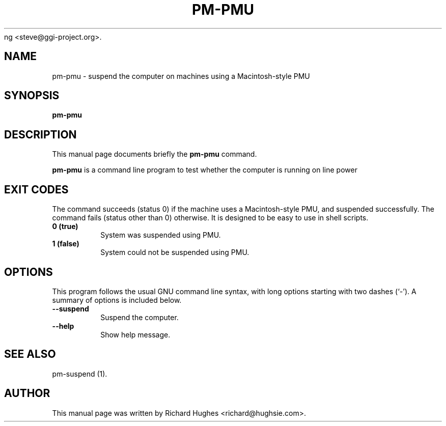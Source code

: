 .\" This manpage has been automatically generated by docbook2man 
.\" from a DocBook document.  This tool can be found at:
.\" <http://shell.ipoline.com/~elmert/comp/docbook2X/> 
.\" Please send any bug reports, improvements, comments, patches, 
.\" etc. to SteDone.
ng <steve@ggi-project.org>.
.TH "PM-PMU" "1" "05 June 2006" "" ""

.SH NAME
pm-pmu \- suspend the computer on machines using a Macintosh-style PMU
.SH SYNOPSIS

\fBpm-pmu\fR

.SH "DESCRIPTION"
.PP
This manual page documents briefly the
\fBpm-pmu\fR command.
.PP
\fBpm-pmu\fR is a command line program to test whether the computer is running on line power
.SH "EXIT CODES"
.PP
The command succeeds (status 0) if the machine uses a Macintosh-style
PMU, and suspended successfully.  The command fails (status other than
0) otherwise.
It is designed to be easy to use in shell scripts.
.TP
\fB          0 (true) \fR
System was suspended using PMU.
.TP
\fB          1 (false) \fR
System could not be suspended using PMU.
.SH "OPTIONS"
.PP
This program follows the usual GNU command line syntax,
with long options starting with two dashes (`-').  A summary of
options is included below. 
.TP
\fB          --suspend \fR
Suspend the computer.
.TP
\fB          --help \fR
Show help message.
.SH "SEE ALSO"
.PP
pm-suspend (1).
.SH "AUTHOR"
.PP
This manual page was written by Richard Hughes <richard@hughsie.com>\&.
